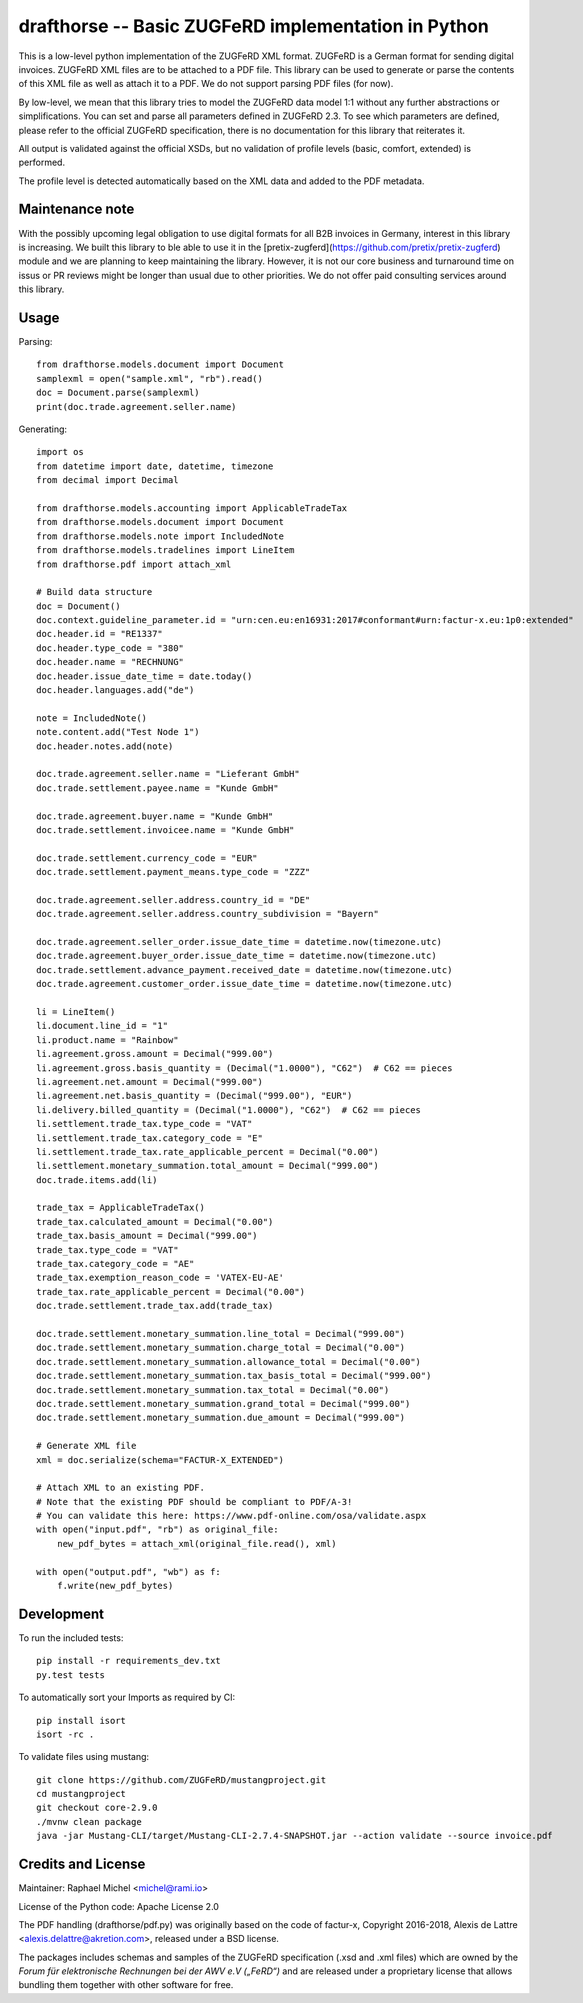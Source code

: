 drafthorse -- Basic ZUGFeRD implementation in Python
====================================================

.. image:: https://github.com/pretix/python-drafthorse/actions/workflows/tests.yml/badge.svg
   :target: https://github.com/pretix/python-drafthorse/actions/workflows/tests.yml

.. image:: https://codecov.io/gh/pretix/python-drafthorse/branch/master/graph/badge.svg
   :target: https://codecov.io/gh/pretix/drafthorse

.. image:: http://img.shields.io/pypi/v/drafthorse.svg
   :target: https://pypi.python.org/pypi/drafthorse

This is a low-level python implementation of the ZUGFeRD XML format. ZUGFeRD is a German
format for sending digital invoices. ZUGFeRD XML files are to be attached to a PDF
file. This library can be used to generate or parse the contents of this XML file as well as
attach it to a PDF. We do not support parsing PDF files (for now).

By low-level, we mean that this library tries to model the ZUGFeRD data model 1:1 without any
further abstractions or simplifications. You can set and parse all parameters defined in ZUGFeRD
2.3. To see which parameters are defined, please refer to the official ZUGFeRD specification,
there is no documentation for this library that reiterates it.

All output is validated against the official XSDs, but no validation of profile levels
(basic, comfort, extended) is performed.

The profile level is detected automatically based on the XML data and added to the PDF metadata.

Maintenance note
----------------

With the possibly upcoming legal obligation to use digital formats for all B2B invoices in
Germany, interest in this library is increasing. We built this library to ble able to use it
in the [pretix-zugferd](https://github.com/pretix/pretix-zugferd) module and we are planning
to keep maintaining the library. However, it is not our core business and turnaround time on
issus or PR reviews might be longer than usual due to other priorities. We do not offer paid
consulting services around this library.

Usage
-----

Parsing::

    from drafthorse.models.document import Document
    samplexml = open("sample.xml", "rb").read()
    doc = Document.parse(samplexml)
    print(doc.trade.agreement.seller.name)

Generating::

    import os
    from datetime import date, datetime, timezone
    from decimal import Decimal

    from drafthorse.models.accounting import ApplicableTradeTax
    from drafthorse.models.document import Document
    from drafthorse.models.note import IncludedNote
    from drafthorse.models.tradelines import LineItem
    from drafthorse.pdf import attach_xml

    # Build data structure
    doc = Document()
    doc.context.guideline_parameter.id = "urn:cen.eu:en16931:2017#conformant#urn:factur-x.eu:1p0:extended"
    doc.header.id = "RE1337"
    doc.header.type_code = "380"
    doc.header.name = "RECHNUNG"
    doc.header.issue_date_time = date.today()
    doc.header.languages.add("de")

    note = IncludedNote()
    note.content.add("Test Node 1")
    doc.header.notes.add(note)

    doc.trade.agreement.seller.name = "Lieferant GmbH"
    doc.trade.settlement.payee.name = "Kunde GmbH"

    doc.trade.agreement.buyer.name = "Kunde GmbH"
    doc.trade.settlement.invoicee.name = "Kunde GmbH"

    doc.trade.settlement.currency_code = "EUR"
    doc.trade.settlement.payment_means.type_code = "ZZZ"

    doc.trade.agreement.seller.address.country_id = "DE"
    doc.trade.agreement.seller.address.country_subdivision = "Bayern"

    doc.trade.agreement.seller_order.issue_date_time = datetime.now(timezone.utc)
    doc.trade.agreement.buyer_order.issue_date_time = datetime.now(timezone.utc)
    doc.trade.settlement.advance_payment.received_date = datetime.now(timezone.utc)
    doc.trade.agreement.customer_order.issue_date_time = datetime.now(timezone.utc)

    li = LineItem()
    li.document.line_id = "1"
    li.product.name = "Rainbow"
    li.agreement.gross.amount = Decimal("999.00")
    li.agreement.gross.basis_quantity = (Decimal("1.0000"), "C62")  # C62 == pieces
    li.agreement.net.amount = Decimal("999.00")
    li.agreement.net.basis_quantity = (Decimal("999.00"), "EUR")
    li.delivery.billed_quantity = (Decimal("1.0000"), "C62")  # C62 == pieces
    li.settlement.trade_tax.type_code = "VAT"
    li.settlement.trade_tax.category_code = "E"
    li.settlement.trade_tax.rate_applicable_percent = Decimal("0.00")
    li.settlement.monetary_summation.total_amount = Decimal("999.00")
    doc.trade.items.add(li)

    trade_tax = ApplicableTradeTax()
    trade_tax.calculated_amount = Decimal("0.00")
    trade_tax.basis_amount = Decimal("999.00")
    trade_tax.type_code = "VAT"
    trade_tax.category_code = "AE"
    trade_tax.exemption_reason_code = 'VATEX-EU-AE'
    trade_tax.rate_applicable_percent = Decimal("0.00")
    doc.trade.settlement.trade_tax.add(trade_tax)

    doc.trade.settlement.monetary_summation.line_total = Decimal("999.00")
    doc.trade.settlement.monetary_summation.charge_total = Decimal("0.00")
    doc.trade.settlement.monetary_summation.allowance_total = Decimal("0.00")
    doc.trade.settlement.monetary_summation.tax_basis_total = Decimal("999.00")
    doc.trade.settlement.monetary_summation.tax_total = Decimal("0.00")
    doc.trade.settlement.monetary_summation.grand_total = Decimal("999.00")
    doc.trade.settlement.monetary_summation.due_amount = Decimal("999.00")

    # Generate XML file
    xml = doc.serialize(schema="FACTUR-X_EXTENDED")

    # Attach XML to an existing PDF.
    # Note that the existing PDF should be compliant to PDF/A-3!
    # You can validate this here: https://www.pdf-online.com/osa/validate.aspx
    with open("input.pdf", "rb") as original_file:
        new_pdf_bytes = attach_xml(original_file.read(), xml)

    with open("output.pdf", "wb") as f:
        f.write(new_pdf_bytes)


Development
-----------

To run the included tests::

    pip install -r requirements_dev.txt
    py.test tests

To automatically sort your Imports as required by CI::

    pip install isort
    isort -rc .

To validate files using mustang::

    git clone https://github.com/ZUGFeRD/mustangproject.git
    cd mustangproject
    git checkout core-2.9.0
    ./mvnw clean package
    java -jar Mustang-CLI/target/Mustang-CLI-2.7.4-SNAPSHOT.jar --action validate --source invoice.pdf


Credits and License
-------------------

Maintainer: Raphael Michel <michel@rami.io>

License of the Python code: Apache License 2.0

The PDF handling (drafthorse/pdf.py) was originally based on the code of factur-x, Copyright 2016-2018, Alexis de Lattre <alexis.delattre@akretion.com>,
released under a BSD license.

The packages includes schemas and samples of the ZUGFeRD specification (.xsd and .xml files) which are owned by the *Forum für elektronische Rechnungen bei der AWV e.V („FeRD“)* and are released under a proprietary license that allows bundling them together with other software for free.
